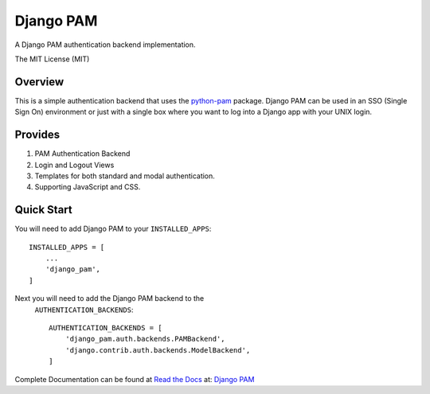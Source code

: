 ==========
Django PAM
==========

.. image:: http://img.shields.io/pypi/v/django-pam.svg
   :target: https://pypi.python.org/pypi/django-pam
   :alt: PyPI Version

.. image:: http://img.shields.io/travis/cnobile2012/django-pam/master.svg
   :target: http://travis-ci.org/cnobile2012/django-pam
   :alt: Build Status

.. image:: http://img.shields.io/coveralls/cnobile2012/django-pam/master.svg
   :target: https://coveralls.io/r/cnobile2012/django-pam
   :alt: Test Coverage

A Django PAM authentication backend implementation.

The MIT License (MIT)

Overview
--------

This is a simple authentication backend that uses the
`python-pam <https://github.com/FirefighterBlu3/python-pam>`_
package. Django PAM can be used in an SSO (Single Sign On) environment
or just with a single box where you want to log into a Django app with
your UNIX login.

Provides
--------

1. PAM Authentication Backend

2. Login and Logout Views

3. Templates for both standard and modal authentication.

4. Supporting JavaScript and CSS.

Quick Start
-----------

You will need to add Django PAM to your ``INSTALLED_APPS``::

  INSTALLED_APPS = [
      ...
      'django_pam',
  ]

Next you will need to add the Django PAM backend to the
 ``AUTHENTICATION_BACKENDS``::

  AUTHENTICATION_BACKENDS = [
      'django_pam.auth.backends.PAMBackend',
      'django.contrib.auth.backends.ModelBackend',
  ]

Complete Documentation can be found at
`Read the Docs <https://readthedocs.org/>`_  at:
`Django PAM <https://readthedocs.org/projects/django-pam>`_
